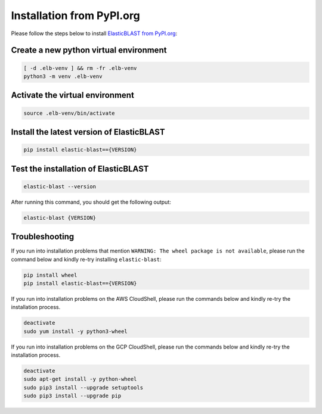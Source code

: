 ..                           PUBLIC DOMAIN NOTICE
..              National Center for Biotechnology Information
..  
.. This software is a "United States Government Work" under the
.. terms of the United States Copyright Act.  It was written as part of
.. the authors' official duties as United States Government employees and
.. thus cannot be copyrighted.  This software is freely available
.. to the public for use.  The National Library of Medicine and the U.S.
.. Government have not placed any restriction on its use or reproduction.
..   
.. Although all reasonable efforts have been taken to ensure the accuracy
.. and reliability of the software and data, the NLM and the U.S.
.. Government do not and cannot warrant the performance or results that
.. may be obtained by using this software or data.  The NLM and the U.S.
.. Government disclaim all warranties, express or implied, including
.. warranties of performance, merchantability or fitness for any particular
.. purpose.
..   
.. Please cite NCBI in any work or product based on this material.

.. _tutorial_pypi:

Installation from PyPI.org
==========================

Please follow the steps below to install `ElasticBLAST from PyPI.org <https://pypi.org/project/elastic-blast/>`_:

Create a new python virtual environment
^^^^^^^^^^^^^^^^^^^^^^^^^^^^^^^^^^^^^^^

.. code-block:: bash

    [ -d .elb-venv ] && rm -fr .elb-venv
    python3 -m venv .elb-venv


Activate the virtual environment
^^^^^^^^^^^^^^^^^^^^^^^^^^^^^^^^

.. code-block:: bash

    source .elb-venv/bin/activate

Install the latest version of ElasticBLAST
^^^^^^^^^^^^^^^^^^^^^^^^^^^^^^^^^^^^^^^^^^

.. code-block:: bash

    pip install elastic-blast=={VERSION}

Test the installation of ElasticBLAST
^^^^^^^^^^^^^^^^^^^^^^^^^^^^^^^^^^^^^

.. code-block:: bash

    elastic-blast --version

After running this command, you should get the following output:

.. code-block:: bash

    elastic-blast {VERSION}


.. _missing_wheel:

Troubleshooting
^^^^^^^^^^^^^^^

If you run into installation problems that mention ``WARNING: The wheel
package is not available``, please run the command below and kindly re-try
installing ``elastic-blast``:

.. code-block:: bash

    pip install wheel
    pip install elastic-blast=={VERSION}

If you run into installation problems on the AWS CloudShell, please run the
commands below and kindly re-try the installation process.

.. code-block:: bash

    deactivate
    sudo yum install -y python3-wheel

If you run into installation problems on the GCP CloudShell, please run the
commands below and kindly re-try the installation process.

.. code-block:: bash

    deactivate
    sudo apt-get install -y python-wheel
    sudo pip3 install --upgrade setuptools
    sudo pip3 install --upgrade pip

